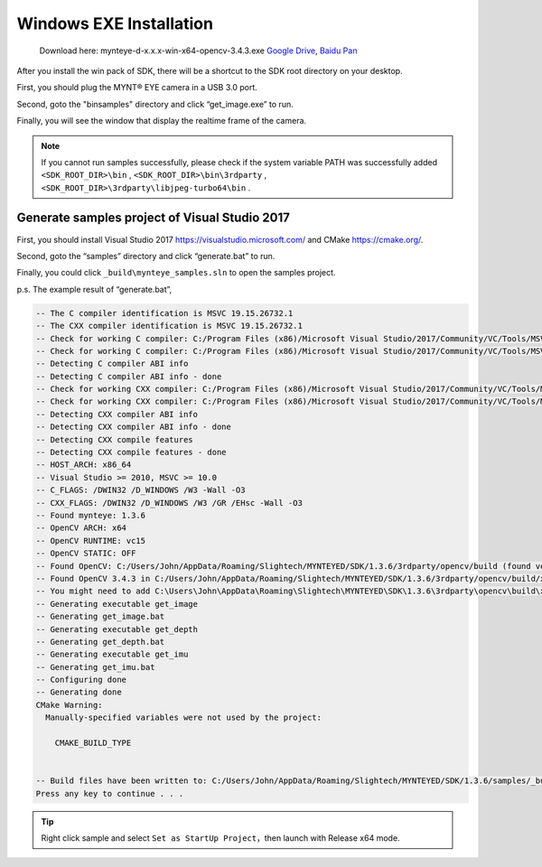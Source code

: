 .. _install_exe_win:

Windows EXE Installation
========================

   Download here: mynteye-d-x.x.x-win-x64-opencv-3.4.3.exe `Google
   Drive <https://drive.google.com/open?id=1FQrRdpK51U43ihX5pVkMRUedtOOc0FNg>`__,
   `Baidu Pan <https://pan.baidu.com/s/1GeeZ-4-DVyZJ2wUh0aknjQ>`__

After you install the win pack of SDK, there will be a shortcut to the
SDK root directory on your desktop.

First, you should plug the MYNT® EYE camera in a USB 3.0 port.

Second, goto the "\bin\samples" directory and
click “get_image.exe” to run.

Finally, you will see the window that display the realtime frame of the
camera.

.. note::

  If you cannot run samples successfully, please check if the system variable PATH was successfully added ``<SDK_ROOT_DIR>\bin`` , ``<SDK_ROOT_DIR>\bin\3rdparty`` ,
  ``<SDK_ROOT_DIR>\3rdparty\libjpeg-turbo64\bin`` .

Generate samples project of Visual Studio 2017
----------------------------------------------

First, you should install Visual Studio 2017
https://visualstudio.microsoft.com/ and CMake https://cmake.org/.

Second, goto the “\samples” directory and click
“generate.bat” to run.

Finally, you could click ``_build\mynteye_samples.sln`` to open the
samples project.

p.s. The example result of “generate.bat”,

.. code-block:: bat

   -- The C compiler identification is MSVC 19.15.26732.1
   -- The CXX compiler identification is MSVC 19.15.26732.1
   -- Check for working C compiler: C:/Program Files (x86)/Microsoft Visual Studio/2017/Community/VC/Tools/MSVC/14.15.26726/bin/Hostx86/x64/cl.exe
   -- Check for working C compiler: C:/Program Files (x86)/Microsoft Visual Studio/2017/Community/VC/Tools/MSVC/14.15.26726/bin/Hostx86/x64/cl.exe -- works
   -- Detecting C compiler ABI info
   -- Detecting C compiler ABI info - done
   -- Check for working CXX compiler: C:/Program Files (x86)/Microsoft Visual Studio/2017/Community/VC/Tools/MSVC/14.15.26726/bin/Hostx86/x64/cl.exe
   -- Check for working CXX compiler: C:/Program Files (x86)/Microsoft Visual Studio/2017/Community/VC/Tools/MSVC/14.15.26726/bin/Hostx86/x64/cl.exe -- works
   -- Detecting CXX compiler ABI info
   -- Detecting CXX compiler ABI info - done
   -- Detecting CXX compile features
   -- Detecting CXX compile features - done
   -- HOST_ARCH: x86_64
   -- Visual Studio >= 2010, MSVC >= 10.0
   -- C_FLAGS: /DWIN32 /D_WINDOWS /W3 -Wall -O3
   -- CXX_FLAGS: /DWIN32 /D_WINDOWS /W3 /GR /EHsc -Wall -O3
   -- Found mynteye: 1.3.6
   -- OpenCV ARCH: x64
   -- OpenCV RUNTIME: vc15
   -- OpenCV STATIC: OFF
   -- Found OpenCV: C:/Users/John/AppData/Roaming/Slightech/MYNTEYED/SDK/1.3.6/3rdparty/opencv/build (found version "3.4.3")
   -- Found OpenCV 3.4.3 in C:/Users/John/AppData/Roaming/Slightech/MYNTEYED/SDK/1.3.6/3rdparty/opencv/build/x64/vc15/lib
   -- You might need to add C:\Users\John\AppData\Roaming\Slightech\MYNTEYED\SDK\1.3.6\3rdparty\opencv\build\x64\vc15\bin to your PATH to be able to run your applications.
   -- Generating executable get_image
   -- Generating get_image.bat
   -- Generating executable get_depth
   -- Generating get_depth.bat
   -- Generating executable get_imu
   -- Generating get_imu.bat
   -- Configuring done
   -- Generating done
   CMake Warning:
     Manually-specified variables were not used by the project:

       CMAKE_BUILD_TYPE


   -- Build files have been written to: C:/Users/John/AppData/Roaming/Slightech/MYNTEYED/SDK/1.3.6/samples/_build
   Press any key to continue . . .

.. tip::

  Right click sample and select ``Set as StartUp Project``，then launch with Release x64 mode.

